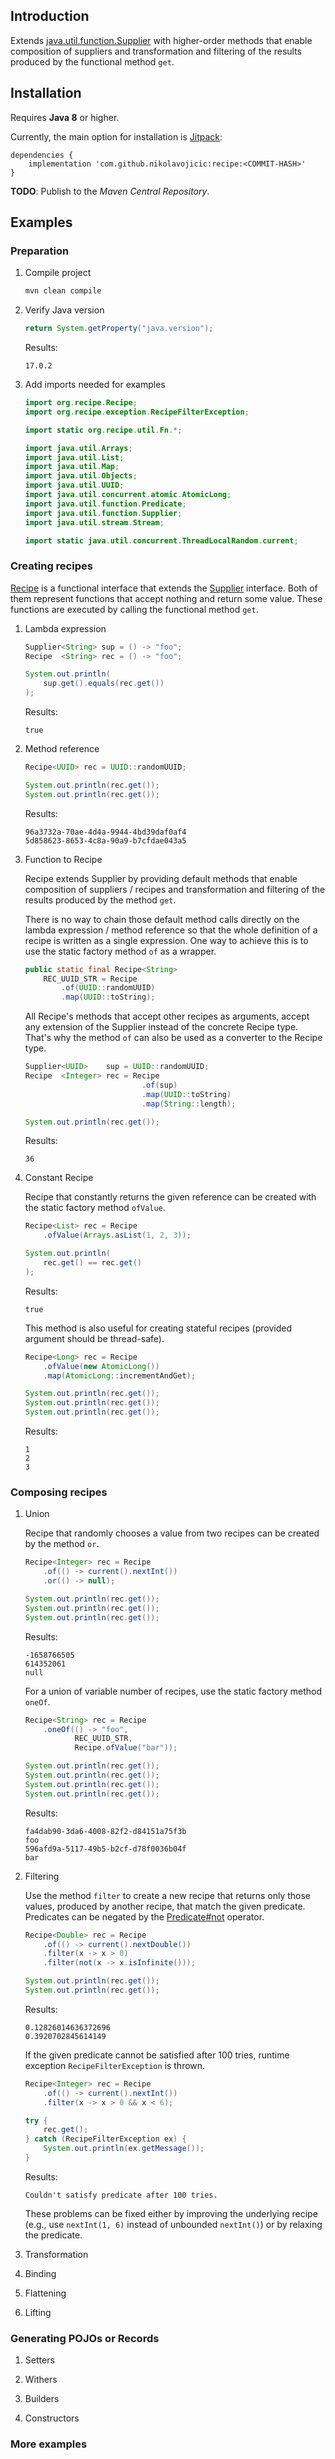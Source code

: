 #+STARTUP: indent
#+STARTUP: hidestars

#+PROPERTY: header-args :dir target/examples

#+PROPERTY: header-args:java  :cmdline -classpath .;../classes/
#+PROPERTY: header-args:java+ :cmpflag -classpath .;../classes/

** Introduction

Extends [[https://docs.oracle.com/javase/8/docs/api/java/util/function/Supplier.html][java.util.function.Supplier]] with higher-order methods that enable composition of
suppliers and transformation and filtering of the results produced by the functional method ~get~.

** Installation

Requires *Java 8* or higher.

Currently, the main option for installation is [[https://jitpack.io/][Jitpack]]:

#+begin_src
  dependencies {
      implementation 'com.github.nikolavojicic:recipe:<COMMIT-HASH>'
  }
#+end_src

*TODO*: Publish to the /Maven Central Repository/.

** Examples

*** Preparation

**** Compile project

#+begin_src sh :dir . :results none
  mvn clean compile
#+end_src

**** Verify Java version

#+name: VERIFY_JAVA_VERSION
#+begin_src java :results value :exports both
  return System.getProperty("java.version");
#+end_src

Results:
#+RESULTS: VERIFY_JAVA_VERSION
: 17.0.2

**** Add imports needed for examples

#+begin_src java :noweb yes :tangle target/examples/Examples.java :classname Examples :results none :exports none
  <<IMPORT>>

  public class Examples {

      // dummy main to avoid auto-generated one
      public static void main(String[] args) {}

      // --------------------------------------

      public static <T> Predicate<T> not(Predicate<T> predicate) {
          return predicate.negate();
      }

      <<STATIC>>

      // --------------------------------------

      public static void example1() {
          <<EXAMPLE_1>>
      }

      public static void example2() {
          <<EXAMPLE_2>>
      }

      public static void example3() {
          <<EXAMPLE_3>>
      }

      public static void example4() {
          <<EXAMPLE_4>>
      }

      public static void example5() {
          <<EXAMPLE_5>>
      }

      public static void example6() {
          <<EXAMPLE_6>>
      }

      public static void example7() {
          <<EXAMPLE_7>>
      }

      public static void example8() {
          <<EXAMPLE_8>>
      }

      public static void example9() {
          <<EXAMPLE_9>>
      }

  }
#+end_src

#+begin_src java :noweb-ref IMPORT :eval never
  import org.recipe.Recipe;
  import org.recipe.exception.RecipeFilterException;

  import static org.recipe.util.Fn.*;

  import java.util.Arrays;
  import java.util.List;
  import java.util.Map;
  import java.util.Objects;
  import java.util.UUID;
  import java.util.concurrent.atomic.AtomicLong;
  import java.util.function.Predicate;
  import java.util.function.Supplier;
  import java.util.stream.Stream;

  import static java.util.concurrent.ThreadLocalRandom.current;
#+end_src

*** Creating recipes

[[https://github.com/nikolavojicic/recipe/blob/master/src/main/java/org/recipe/Recipe.java][Recipe]] is a functional interface that extends the [[https://docs.oracle.com/javase/8/docs/api/java/util/function/Supplier.html][Supplier]] interface.
Both of them represent functions that accept nothing and return some value.
These functions are executed by calling the functional method ~get~.

**** Lambda expression

#+begin_src java :noweb-ref EXAMPLE_1 :eval never
  Supplier<String> sup = () -> "foo";
  Recipe  <String> rec = () -> "foo";

  System.out.println(
      sup.get().equals(rec.get())
  );
#+end_src

#+name: EXE_EXAMPLE_1
#+begin_src java :results output :exports results
  Examples.example1();
#+end_src

Results:
#+RESULTS: EXE_EXAMPLE_1
: true

**** Method reference

#+begin_src java :noweb-ref EXAMPLE_2 :eval never
  Recipe<UUID> rec = UUID::randomUUID;

  System.out.println(rec.get());
  System.out.println(rec.get());
#+end_src

#+name: EXE_EXAMPLE_2
#+begin_src java :results output :exports results
  Examples.example2();
#+end_src

Results:
#+RESULTS: EXE_EXAMPLE_2
: 96a3732a-70ae-4d4a-9944-4bd39daf0af4
: 5d858623-8653-4c8a-90a9-b7cfdae043a5

**** Function to Recipe

Recipe extends Supplier by providing default methods that enable composition of suppliers
/ recipes and transformation and filtering of the results produced by the method ~get~.

There is no way to chain those default method calls directly on the lambda expression
/ method reference so that the whole definition of a recipe is written as a single
expression. One way to achieve this is to use the static factory method ~of~ as a wrapper.

#+begin_src java :noweb-ref STATIC :eval never
  public static final Recipe<String>
      REC_UUID_STR = Recipe
          .of(UUID::randomUUID)
          .map(UUID::toString);
#+end_src

All Recipe's methods that accept other recipes as arguments, accept any extension of the
Supplier instead of the concrete Recipe type. That's why the method ~of~ can also be used
as a converter to the Recipe type.

#+begin_src java :noweb-ref EXAMPLE_3 :eval never
  Supplier<UUID>    sup = UUID::randomUUID;
  Recipe  <Integer> rec = Recipe
                            .of(sup)
                            .map(UUID::toString)
                            .map(String::length);

  System.out.println(rec.get());
#+end_src

#+name: EXE_EXAMPLE_3
#+begin_src java :results output :exports results
  Examples.example3();
#+end_src

Results:
#+RESULTS: EXE_EXAMPLE_3
: 36

**** Constant Recipe

Recipe that constantly returns the given reference can be created with the static factory method ~ofValue~.

#+begin_src java :noweb-ref EXAMPLE_4 :eval never
  Recipe<List> rec = Recipe
      .ofValue(Arrays.asList(1, 2, 3));

  System.out.println(
      rec.get() == rec.get()
  );
#+end_src

#+name: EXE_EXAMPLE_4
#+begin_src java :results output :exports results
  Examples.example4();
#+end_src

Results:
#+RESULTS: EXE_EXAMPLE_4
: true

This method is also useful for creating stateful recipes (provided argument should be thread-safe).

#+begin_src java :noweb-ref EXAMPLE_5 :eval never
  Recipe<Long> rec = Recipe
      .ofValue(new AtomicLong())
      .map(AtomicLong::incrementAndGet);

  System.out.println(rec.get());
  System.out.println(rec.get());
  System.out.println(rec.get());
#+end_src

#+name: EXE_EXAMPLE_5
#+begin_src java :results output :exports results
  Examples.example5();
#+end_src

Results:
#+RESULTS: EXE_EXAMPLE_5
: 1
: 2
: 3

*** Composing recipes

**** Union

Recipe that randomly chooses a value from two recipes can be created by the method ~or~.

#+begin_src java :noweb-ref EXAMPLE_6 :eval never
  Recipe<Integer> rec = Recipe
      .of(() -> current().nextInt())
      .or(() -> null);

  System.out.println(rec.get());
  System.out.println(rec.get());
  System.out.println(rec.get());
#+end_src

#+name: EXE_EXAMPLE_6
#+begin_src java :results output :exports results
  Examples.example6();
#+end_src

Results:
#+RESULTS: EXE_EXAMPLE_6
: -1658766505
: 614352061
: null

For a union of variable number of recipes, use the static factory method ~oneOf~.

#+begin_src java :noweb-ref EXAMPLE_7 :eval never
  Recipe<String> rec = Recipe
      .oneOf(() -> "foo",
             REC_UUID_STR,
             Recipe.ofValue("bar"));

  System.out.println(rec.get());
  System.out.println(rec.get());
  System.out.println(rec.get());
  System.out.println(rec.get());
#+end_src

#+name: EXE_EXAMPLE_7
#+begin_src java :results output :exports results
  Examples.example7();
#+end_src

Results:
#+RESULTS: EXE_EXAMPLE_7
: fa4dab90-3da6-4008-82f2-d84151a75f3b
: foo
: 596afd9a-5117-49b5-b2cf-d78f0036b04f
: bar

**** Filtering

Use the method ~filter~ to create a new recipe that returns only those values, produced by another recipe, that match the given predicate.
Predicates can be negated by the [[https://docs.oracle.com/en/java/javase/11/docs/api/java.base/java/util/function/Predicate.html#not(java.util.function.Predicate)][Predicate#not]] operator.

#+begin_src  java :noweb-ref EXAMPLE_8 :eval never
  Recipe<Double> rec = Recipe
      .of(() -> current().nextDouble())
      .filter(x -> x > 0)
      .filter(not(x -> x.isInfinite()));

  System.out.println(rec.get());
  System.out.println(rec.get());
#+end_src

#+name: EXE_EXAMPLE_8
#+begin_src java :results output :exports results
  Examples.example8();
#+end_src

Results:
#+RESULTS: EXE_EXAMPLE_8
: 0.12826014636372696
: 0.3920702845614149

If the given predicate cannot be satisfied after 100 tries, runtime exception ~RecipeFilterException~ is thrown.

#+begin_src  java :noweb-ref EXAMPLE_9 :eval never
  Recipe<Integer> rec = Recipe
      .of(() -> current().nextInt())
      .filter(x -> x > 0 && x < 6);

  try {
      rec.get();
  } catch (RecipeFilterException ex) {
      System.out.println(ex.getMessage());
  }
#+end_src

#+name: EXE_EXAMPLE_9
#+begin_src java :results output :exports results
  Examples.example9();
#+end_src

Results:
#+RESULTS: EXE_EXAMPLE_9
: Couldn't satisfy predicate after 100 tries.

These problems can be fixed either by improving the underlying recipe (e.g., use ~nextInt(1, 6)~ instead of unbounded ~nextInt()~) or by relaxing the predicate.

**** Transformation


**** Binding


**** Flattening

**** Lifting

*** Generating POJOs or Records

**** Setters

**** Withers

**** Builders

**** Constructors

*** More examples

**** Numbers

**** Text

**** Unique

**** Shuffle

**** Frequencies

**** Dependency injection
